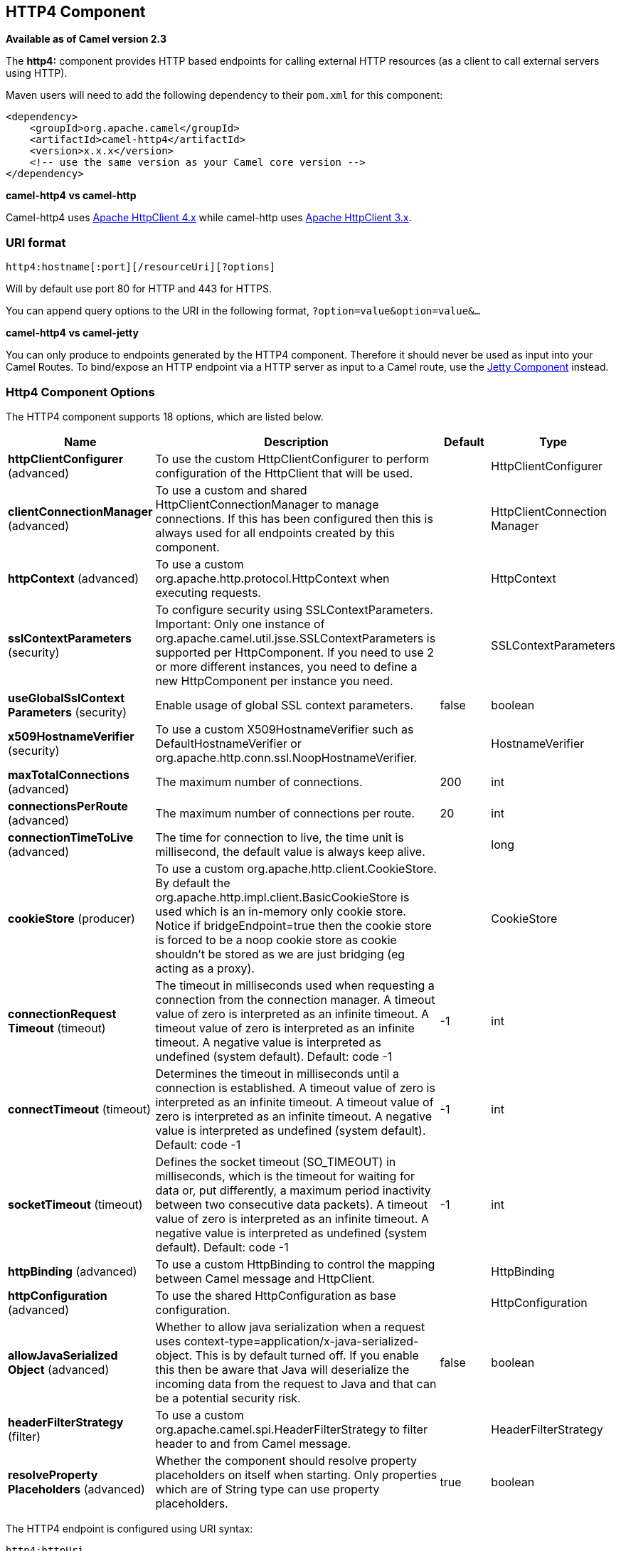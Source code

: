 [[http4-component]]
== HTTP4 Component

*Available as of Camel version 2.3*

The *http4:* component provides HTTP based endpoints
for calling external HTTP resources (as a client to call external
servers using HTTP).

Maven users will need to add the following dependency to their `pom.xml`
for this component:

[source,xml]
------------------------------------------------------------
<dependency>
    <groupId>org.apache.camel</groupId>
    <artifactId>camel-http4</artifactId>
    <version>x.x.x</version>
    <!-- use the same version as your Camel core version -->
</dependency>
------------------------------------------------------------


*camel-http4 vs camel-http*

Camel-http4 uses http://hc.apache.org/httpcomponents-client-ga/[Apache
HttpClient 4.x] while camel-http uses
http://hc.apache.org/httpclient-3.x/[Apache HttpClient 3.x].

### URI format

[source,java]
---------------------------------------------
http4:hostname[:port][/resourceUri][?options]
---------------------------------------------

Will by default use port 80 for HTTP and 443 for HTTPS.

You can append query options to the URI in the following format,
`?option=value&option=value&...`

*camel-http4 vs camel-jetty*

You can only produce to endpoints generated by the HTTP4 component.
Therefore it should never be used as input into your Camel Routes. To
bind/expose an HTTP endpoint via a HTTP server as input to a Camel
route, use the <<jetty-component,Jetty Component>> instead.

### Http4 Component Options




// component options: START
The HTTP4 component supports 18 options, which are listed below.



[width="100%",cols="2,5,^1,2",options="header"]
|===
| Name | Description | Default | Type
| *httpClientConfigurer* (advanced) | To use the custom HttpClientConfigurer to perform configuration of the HttpClient that will be used. |  | HttpClientConfigurer
| *clientConnectionManager* (advanced) | To use a custom and shared HttpClientConnectionManager to manage connections. If this has been configured then this is always used for all endpoints created by this component. |  | HttpClientConnection Manager
| *httpContext* (advanced) | To use a custom org.apache.http.protocol.HttpContext when executing requests. |  | HttpContext
| *sslContextParameters* (security) | To configure security using SSLContextParameters. Important: Only one instance of org.apache.camel.util.jsse.SSLContextParameters is supported per HttpComponent. If you need to use 2 or more different instances, you need to define a new HttpComponent per instance you need. |  | SSLContextParameters
| *useGlobalSslContext Parameters* (security) | Enable usage of global SSL context parameters. | false | boolean
| *x509HostnameVerifier* (security) | To use a custom X509HostnameVerifier such as DefaultHostnameVerifier or org.apache.http.conn.ssl.NoopHostnameVerifier. |  | HostnameVerifier
| *maxTotalConnections* (advanced) | The maximum number of connections. | 200 | int
| *connectionsPerRoute* (advanced) | The maximum number of connections per route. | 20 | int
| *connectionTimeToLive* (advanced) | The time for connection to live, the time unit is millisecond, the default value is always keep alive. |  | long
| *cookieStore* (producer) | To use a custom org.apache.http.client.CookieStore. By default the org.apache.http.impl.client.BasicCookieStore is used which is an in-memory only cookie store. Notice if bridgeEndpoint=true then the cookie store is forced to be a noop cookie store as cookie shouldn't be stored as we are just bridging (eg acting as a proxy). |  | CookieStore
| *connectionRequest Timeout* (timeout) | The timeout in milliseconds used when requesting a connection from the connection manager. A timeout value of zero is interpreted as an infinite timeout. A timeout value of zero is interpreted as an infinite timeout. A negative value is interpreted as undefined (system default). Default: code -1 | -1 | int
| *connectTimeout* (timeout) | Determines the timeout in milliseconds until a connection is established. A timeout value of zero is interpreted as an infinite timeout. A timeout value of zero is interpreted as an infinite timeout. A negative value is interpreted as undefined (system default). Default: code -1 | -1 | int
| *socketTimeout* (timeout) | Defines the socket timeout (SO_TIMEOUT) in milliseconds, which is the timeout for waiting for data or, put differently, a maximum period inactivity between two consecutive data packets). A timeout value of zero is interpreted as an infinite timeout. A negative value is interpreted as undefined (system default). Default: code -1 | -1 | int
| *httpBinding* (advanced) | To use a custom HttpBinding to control the mapping between Camel message and HttpClient. |  | HttpBinding
| *httpConfiguration* (advanced) | To use the shared HttpConfiguration as base configuration. |  | HttpConfiguration
| *allowJavaSerialized Object* (advanced) | Whether to allow java serialization when a request uses context-type=application/x-java-serialized-object. This is by default turned off. If you enable this then be aware that Java will deserialize the incoming data from the request to Java and that can be a potential security risk. | false | boolean
| *headerFilterStrategy* (filter) | To use a custom org.apache.camel.spi.HeaderFilterStrategy to filter header to and from Camel message. |  | HeaderFilterStrategy
| *resolveProperty Placeholders* (advanced) | Whether the component should resolve property placeholders on itself when starting. Only properties which are of String type can use property placeholders. | true | boolean
|===
// component options: END










// endpoint options: START
The HTTP4 endpoint is configured using URI syntax:

----
http4:httpUri
----

with the following path and query parameters:

==== Path Parameters (1 parameters):


[width="100%",cols="2,5,^1,2",options="header"]
|===
| Name | Description | Default | Type
| *httpUri* | *Required* The url of the HTTP endpoint to call. |  | URI
|===


==== Query Parameters (48 parameters):


[width="100%",cols="2,5,^1,2",options="header"]
|===
| Name | Description | Default | Type
| *disableStreamCache* (common) | Determines whether or not the raw input stream from Servlet is cached or not (Camel will read the stream into a in memory/overflow to file, Stream caching) cache. By default Camel will cache the Servlet input stream to support reading it multiple times to ensure it Camel can retrieve all data from the stream. However you can set this option to true when you for example need to access the raw stream, such as streaming it directly to a file or other persistent store. DefaultHttpBinding will copy the request input stream into a stream cache and put it into message body if this option is false to support reading the stream multiple times. If you use Servlet to bridge/proxy an endpoint then consider enabling this option to improve performance, in case you do not need to read the message payload multiple times. The http/http4 producer will by default cache the response body stream. If setting this option to true, then the producers will not cache the response body stream but use the response stream as-is as the message body. | false | boolean
| *headerFilterStrategy* (common) | To use a custom HeaderFilterStrategy to filter header to and from Camel message. |  | HeaderFilterStrategy
| *httpBinding* (common) | To use a custom HttpBinding to control the mapping between Camel message and HttpClient. |  | HttpBinding
| *authenticationPreemptive* (producer) | If this option is true, camel-http4 sends preemptive basic authentication to the server. | false | boolean
| *bridgeEndpoint* (producer) | If the option is true, HttpProducer will ignore the Exchange.HTTP_URI header, and use the endpoint's URI for request. You may also set the option throwExceptionOnFailure to be false to let the HttpProducer send all the fault response back. | false | boolean
| *chunked* (producer) | If this option is false the Servlet will disable the HTTP streaming and set the content-length header on the response | true | boolean
| *clearExpiredCookies* (producer) | Whether to clear expired cookies before sending the HTTP request. This ensures the cookies store does not keep growing by adding new cookies which is newer removed when they are expired. | true | boolean
| *connectionClose* (producer) | Specifies whether a Connection Close header must be added to HTTP Request. By default connectionClose is false. | false | boolean
| *cookieStore* (producer) | To use a custom CookieStore. By default the BasicCookieStore is used which is an in-memory only cookie store. Notice if bridgeEndpoint=true then the cookie store is forced to be a noop cookie store as cookie shouldn't be stored as we are just bridging (eg acting as a proxy). If a cookieHandler is set then the cookie store is also forced to be a noop cookie store as cookie handling is then performed by the cookieHandler. |  | CookieStore
| *copyHeaders* (producer) | If this option is true then IN exchange headers will be copied to OUT exchange headers according to copy strategy. Setting this to false, allows to only include the headers from the HTTP response (not propagating IN headers). | true | boolean
| *deleteWithBody* (producer) | Whether the HTTP DELETE should include the message body or not. By default HTTP DELETE do not include any HTTP message. However in some rare cases users may need to be able to include the message body. | false | boolean
| *httpMethod* (producer) | Configure the HTTP method to use. The HttpMethod header cannot override this option if set. |  | HttpMethods
| *ignoreResponseBody* (producer) | If this option is true, The http producer won't read response body and cache the input stream | false | boolean
| *preserveHostHeader* (producer) | If the option is true, HttpProducer will set the Host header to the value contained in the current exchange Host header, useful in reverse proxy applications where you want the Host header received by the downstream server to reflect the URL called by the upstream client, this allows applications which use the Host header to generate accurate URL's for a proxied service | false | boolean
| *throwExceptionOnFailure* (producer) | Option to disable throwing the HttpOperationFailedException in case of failed responses from the remote server. This allows you to get all responses regardless of the HTTP status code. | true | boolean
| *transferException* (producer) | If enabled and an Exchange failed processing on the consumer side, and if the caused Exception was send back serialized in the response as a application/x-java-serialized-object content type. On the producer side the exception will be deserialized and thrown as is, instead of the HttpOperationFailedException. The caused exception is required to be serialized. This is by default turned off. If you enable this then be aware that Java will deserialize the incoming data from the request to Java and that can be a potential security risk. | false | boolean
| *cookieHandler* (producer) | Configure a cookie handler to maintain a HTTP session |  | CookieHandler
| *okStatusCodeRange* (producer) | The status codes which are considered a success response. The values are inclusive. Multiple ranges can be defined, separated by comma, e.g. 200-204,209,301-304. Each range must be a single number or from-to with the dash included. | 200-299 | String
| *urlRewrite* (producer) | *Deprecated* Refers to a custom org.apache.camel.component.http.UrlRewrite which allows you to rewrite urls when you bridge/proxy endpoints. See more details at http://camel.apache.org/urlrewrite.html |  | UrlRewrite
| *clientBuilder* (advanced) | Provide access to the http client request parameters used on new RequestConfig instances used by producers or consumers of this endpoint. |  | HttpClientBuilder
| *clientConnectionManager* (advanced) | To use a custom HttpClientConnectionManager to manage connections |  | HttpClientConnection Manager
| *connectionsPerRoute* (advanced) | The maximum number of connections per route. | 20 | int
| *httpClient* (advanced) | Sets a custom HttpClient to be used by the producer |  | HttpClient
| *httpClientConfigurer* (advanced) | Register a custom configuration strategy for new HttpClient instances created by producers or consumers such as to configure authentication mechanisms etc |  | HttpClientConfigurer
| *httpClientOptions* (advanced) | To configure the HttpClient using the key/values from the Map. |  | Map
| *httpContext* (advanced) | To use a custom HttpContext instance |  | HttpContext
| *mapHttpMessageBody* (advanced) | If this option is true then IN exchange Body of the exchange will be mapped to HTTP body. Setting this to false will avoid the HTTP mapping. | true | boolean
| *mapHttpMessageFormUrl EncodedBody* (advanced) | If this option is true then IN exchange Form Encoded body of the exchange will be mapped to HTTP. Setting this to false will avoid the HTTP Form Encoded body mapping. | true | boolean
| *mapHttpMessageHeaders* (advanced) | If this option is true then IN exchange Headers of the exchange will be mapped to HTTP headers. Setting this to false will avoid the HTTP Headers mapping. | true | boolean
| *maxTotalConnections* (advanced) | The maximum number of connections. | 200 | int
| *synchronous* (advanced) | Sets whether synchronous processing should be strictly used, or Camel is allowed to use asynchronous processing (if supported). | false | boolean
| *useSystemProperties* (advanced) | To use System Properties as fallback for configuration | false | boolean
| *proxyAuthDomain* (proxy) | Proxy authentication domain to use with NTML |  | String
| *proxyAuthHost* (proxy) | Proxy authentication host |  | String
| *proxyAuthMethod* (proxy) | Proxy authentication method to use |  | String
| *proxyAuthPassword* (proxy) | Proxy authentication password |  | String
| *proxyAuthPort* (proxy) | Proxy authentication port |  | int
| *proxyAuthScheme* (proxy) | Proxy authentication scheme to use |  | String
| *proxyAuthUsername* (proxy) | Proxy authentication username |  | String
| *proxyHost* (proxy) | Proxy hostname to use |  | String
| *proxyPort* (proxy) | Proxy port to use |  | int
| *authDomain* (security) | Authentication domain to use with NTML |  | String
| *authHost* (security) | Authentication host to use with NTML |  | String
| *authMethod* (security) | Authentication methods allowed to use as a comma separated list of values Basic, Digest or NTLM. |  | String
| *authMethodPriority* (security) | Which authentication method to prioritize to use, either as Basic, Digest or NTLM. |  | String
| *authPassword* (security) | Authentication password |  | String
| *authUsername* (security) | Authentication username |  | String
| *x509HostnameVerifier* (security) | To use a custom X509HostnameVerifier such as DefaultHostnameVerifier or org.apache.http.conn.ssl.NoopHostnameVerifier. |  | HostnameVerifier
|===
// endpoint options: END
// spring-boot-auto-configure options: START
=== Spring Boot Auto-Configuration


The component supports 19 options, which are listed below.



[width="100%",cols="2,5,^1,2",options="header"]
|===
| Name | Description | Default | Type
| *camel.component.http4.allow-java-serialized-object* | Whether to allow java serialization when a request uses context-type=application/x-java-serialized-object. This is by default turned off. If you enable this then be aware that Java will deserialize the incoming data from the request to Java and that can be a potential security risk. | false | Boolean
| *camel.component.http4.client-connection-manager* | To use a custom and shared HttpClientConnectionManager to manage connections. If this has been configured then this is always used for all endpoints created by this component. The option is a org.apache.http.conn.HttpClientConnectionManager type. |  | String
| *camel.component.http4.connect-timeout* | Determines the timeout in milliseconds until a connection is established. A timeout value of zero is interpreted as an infinite timeout. A timeout value of zero is interpreted as an infinite timeout. A negative value is interpreted as undefined (system default). Default: code -1 | -1 | Integer
| *camel.component.http4.connection-request-timeout* | The timeout in milliseconds used when requesting a connection from the connection manager. A timeout value of zero is interpreted as an infinite timeout. A timeout value of zero is interpreted as an infinite timeout. A negative value is interpreted as undefined (system default). Default: code -1 | -1 | Integer
| *camel.component.http4.connection-time-to-live* | The time for connection to live, the time unit is millisecond, the default value is always keep alive. |  | Long
| *camel.component.http4.connections-per-route* | The maximum number of connections per route. | 20 | Integer
| *camel.component.http4.cookie-store* | To use a custom org.apache.http.client.CookieStore. By default the org.apache.http.impl.client.BasicCookieStore is used which is an in-memory only cookie store. Notice if bridgeEndpoint=true then the cookie store is forced to be a noop cookie store as cookie shouldn't be stored as we are just bridging (eg acting as a proxy). The option is a org.apache.http.client.CookieStore type. |  | String
| *camel.component.http4.enabled* | Enable http4 component | true | Boolean
| *camel.component.http4.header-filter-strategy* | To use a custom org.apache.camel.spi.HeaderFilterStrategy to filter header to and from Camel message. The option is a org.apache.camel.spi.HeaderFilterStrategy type. |  | String
| *camel.component.http4.http-binding* | To use a custom HttpBinding to control the mapping between Camel message and HttpClient. The option is a org.apache.camel.http.common.HttpBinding type. |  | String
| *camel.component.http4.http-client-configurer* | To use the custom HttpClientConfigurer to perform configuration of the HttpClient that will be used. The option is a org.apache.camel.component.http4.HttpClientConfigurer type. |  | String
| *camel.component.http4.http-configuration* | To use the shared HttpConfiguration as base configuration. The option is a org.apache.camel.http.common.HttpConfiguration type. |  | String
| *camel.component.http4.http-context* | To use a custom org.apache.http.protocol.HttpContext when executing requests. The option is a org.apache.http.protocol.HttpContext type. |  | String
| *camel.component.http4.max-total-connections* | The maximum number of connections. | 200 | Integer
| *camel.component.http4.resolve-property-placeholders* | Whether the component should resolve property placeholders on itself when starting. Only properties which are of String type can use property placeholders. | true | Boolean
| *camel.component.http4.socket-timeout* | Defines the socket timeout (SO_TIMEOUT) in milliseconds, which is the timeout for waiting for data or, put differently, a maximum period inactivity between two consecutive data packets). A timeout value of zero is interpreted as an infinite timeout. A negative value is interpreted as undefined (system default). Default: code -1 | -1 | Integer
| *camel.component.http4.ssl-context-parameters* | To configure security using SSLContextParameters. Important: Only one instance of org.apache.camel.util.jsse.SSLContextParameters is supported per HttpComponent. If you need to use 2 or more different instances, you need to define a new HttpComponent per instance you need. The option is a org.apache.camel.util.jsse.SSLContextParameters type. |  | String
| *camel.component.http4.use-global-ssl-context-parameters* | Enable usage of global SSL context parameters. | false | Boolean
| *camel.component.http4.x509-hostname-verifier* | To use a custom X509HostnameVerifier such as DefaultHostnameVerifier or org.apache.http.conn.ssl.NoopHostnameVerifier. The option is a javax.net.ssl.HostnameVerifier type. |  | String
|===
// spring-boot-auto-configure options: END








### Message Headers

[width="100%",cols="10%,20%,70%",options="header",]
|=======================================================================
|Name |Type |Description

|`Exchange.HTTP_URI` |`String` |URI to call. Will override existing URI set directly on the endpoint.
This uri is the uri of the http server to call. Its not the same as the
Camel endpoint uri, where you can configure endpoint options such as
security etc. This header does not support that, its only the uri of the
http server.

|`Exchange.HTTP_PATH` |`String` |Request URI's path, the header will be used to build the request URI
with the HTTP_URI.

|`Exchange.HTTP_QUERY` |`String` |URI parameters. Will override existing URI parameters set directly on
the endpoint.

|`Exchange.HTTP_RESPONSE_CODE` |`int` |The HTTP response code from the external server. Is 200 for OK.

|`Exchange.HTTP_RESPONSE_TEXT` | `String` |The HTTP response text from the external server.

|`Exchange.HTTP_CHARACTER_ENCODING` |`String` |Character encoding.

|`Exchange.CONTENT_TYPE` |`String` |The HTTP content type. Is set on both the IN and OUT message to provide
a content type, such as `text/html`.

|`Exchange.CONTENT_ENCODING` |`String` |The HTTP content encoding. Is set on both the IN and OUT message to
provide a content encoding, such as `gzip`.
|=======================================================================

### Message Body

Camel will store the HTTP response from the external server on the OUT
body. All headers from the IN message will be copied to the OUT message,
so headers are preserved during routing. Additionally Camel will add the
HTTP response headers as well to the OUT message headers.

 


### Using System Properties

When setting useSystemProperties to true, the HTTP Client will look for
the following System Properties and it will use it:

* ssl.TrustManagerFactory.algorithm
* http://javax.net/[javax.net].ssl.trustStoreType
* http://javax.net/[javax.net].ssl.trustStore
* http://javax.net/[javax.net].ssl.trustStoreProvider
* http://javax.net/[javax.net].ssl.trustStorePassword
* java.home
* ssl.KeyManagerFactory.algorithm
* http://javax.net/[javax.net].ssl.keyStoreType
* http://javax.net/[javax.net].ssl.keyStore
* http://javax.net/[javax.net].ssl.keyStoreProvider
* http://javax.net/[javax.net].ssl.keyStorePassword
* http.proxyHost
* http.proxyPort
* http.nonProxyHosts
* http.keepAlive
* http.maxConnections

### Response code

Camel will handle according to the HTTP response code:

* Response code is in the range 100..299, Camel regards it as a success
response.
* Response code is in the range 300..399, Camel regards it as a
redirection response and will throw a `HttpOperationFailedException`
with the information.
* Response code is 400+, Camel regards it as an external server failure
and will throw a `HttpOperationFailedException` with the information.

*throwExceptionOnFailure*
The option, `throwExceptionOnFailure`, can be set to `false` to prevent
the `HttpOperationFailedException` from being thrown for failed response
codes. This allows you to get any response from the remote server. +
There is a sample below demonstrating this.

### HttpOperationFailedException

This exception contains the following information:

* The HTTP status code
* The HTTP status line (text of the status code)
* Redirect location, if server returned a redirect
* Response body as a `java.lang.String`, if server provided a body as
response

### Which HTTP method will be used

The following algorithm is used to determine what HTTP method should be used: +
 1. Use method provided as endpoint configuration (`httpMethod`). +
 2. Use method provided in header (`Exchange.HTTP_METHOD`). +
 3. `GET` if query string is provided in header. +
 4. `GET` if endpoint is configured with a query string. +
 5. `POST` if there is data to send (body is not `null`). +
 6. `GET` otherwise.

### How to get access to HttpServletRequest and HttpServletResponse

You can get access to these two using the Camel type converter system
using +
 *NOTE* You can get the request and response not just from the processor
after the camel-jetty or camel-cxf endpoint.

[source,java]
----------------------------------------------------------------------------------
HttpServletRequest request = exchange.getIn().getBody(HttpServletRequest.class);
HttpServletRequest response = exchange.getIn().getBody(HttpServletResponse.class);
----------------------------------------------------------------------------------

### Configuring URI to call

You can set the HTTP producer's URI directly form the endpoint URI. In
the route below, Camel will call out to the external server, `oldhost`,
using HTTP.

[source,java]
-------------------------------
from("direct:start")
        .to("http4://oldhost");
-------------------------------

And the equivalent Spring sample:

[source,xml]
---------------------------------------------------------------------
<camelContext xmlns="http://activemq.apache.org/camel/schema/spring">
  <route>
    <from uri="direct:start"/>
    <to uri="http4://oldhost"/>
  </route>
</camelContext>
---------------------------------------------------------------------

You can override the HTTP endpoint URI by adding a header with the key,
`Exchange.HTTP_URI`, on the message.

[source,java]
-----------------------------------------------------------
from("direct:start")
  .setHeader(Exchange.HTTP_URI, constant("http://newhost"))
  .to("http4://oldhost");
-----------------------------------------------------------

In the sample above Camel will call the http://newhost despite the
endpoint is configured with http4://oldhost. +
If the http4 endpoint is working in bridge mode, it will ignore the
message header of `Exchange.HTTP_URI`.

### Configuring URI Parameters

The *http* producer supports URI parameters to be sent to the HTTP
server. The URI parameters can either be set directly on the endpoint
URI or as a header with the key `Exchange.HTTP_QUERY` on the message.

[source,java]
------------------------------------------------
from("direct:start")
  .to("http4://oldhost?order=123&detail=short");
------------------------------------------------

Or options provided in a header:

[source,java]
---------------------------------------------------------------------
from("direct:start")
  .setHeader(Exchange.HTTP_QUERY, constant("order=123&detail=short"))
  .to("http4://oldhost");
---------------------------------------------------------------------

### How to set the http method (GET/PATCH/POST/PUT/DELETE/HEAD/OPTIONS/TRACE) to the HTTP producer

*Using the http PATCH method*

The http PATCH method is supported starting with Camel 2.11.3 / 2.12.1.

The HTTP4 component provides a way to set the HTTP request method by
setting the message header. Here is an example:

[source,java]
-----------------------------------------------------------------------------------------------
from("direct:start")
  .setHeader(Exchange.HTTP_METHOD, constant(org.apache.camel.component.http4.HttpMethods.POST))
  .to("http4://www.google.com")
  .to("mock:results");
-----------------------------------------------------------------------------------------------

The method can be written a bit shorter using the string constants:

[source,java]
-----------------------------------------------
.setHeader("CamelHttpMethod", constant("POST"))
-----------------------------------------------

And the equivalent Spring sample:

[source,xml]
---------------------------------------------------------------------
<camelContext xmlns="http://activemq.apache.org/camel/schema/spring">
  <route>
    <from uri="direct:start"/>
    <setHeader headerName="CamelHttpMethod">
        <constant>POST</constant>
    </setHeader>
    <to uri="http4://www.google.com"/>
    <to uri="mock:results"/>
  </route>
</camelContext>
---------------------------------------------------------------------

### Using client timeout - SO_TIMEOUT

See the
https://svn.apache.org/repos/asf/camel/trunk/components/camel-http4/src/test/java/org/apache/camel/component/http4/HttpSOTimeoutTest.java[HttpSOTimeoutTest]
unit test.

*Since Camel 2.13.0*: See the updated
https://github.com/apache/camel/blob/master/components/camel-http4/src/test/java/org/apache/camel/component/http4/HttpSOTimeoutTest.java[HttpSOTimeoutTest]
unit test.

### Configuring a Proxy

The HTTP4 component provides a way to configure a proxy.

[source,java]
------------------------------------------------------------------------
from("direct:start")
  .to("http4://oldhost?proxyAuthHost=www.myproxy.com&proxyAuthPort=80");
------------------------------------------------------------------------

There is also support for proxy authentication via the
`proxyAuthUsername` and `proxyAuthPassword` options.

#### Using proxy settings outside of URI

To avoid System properties conflicts, you can set proxy configuration
only from the CamelContext or URI. +
 Java DSL :

[source,java]
---------------------------------------------------------------
 context.getProperties().put("http.proxyHost", "172.168.18.9");
 context.getProperties().put("http.proxyPort" "8080");
---------------------------------------------------------------

Spring XML

[source,xml]
----------------------------------------------------------------
   <camelContext>
       <properties>
           <property key="http.proxyHost" value="172.168.18.9"/>
           <property key="http.proxyPort" value="8080"/>
      </properties>
   </camelContext>
----------------------------------------------------------------

Camel will first set the settings from Java System or CamelContext
Properties and then the endpoint proxy options if provided. +
 So you can override the system properties with the endpoint options.

Notice in *Camel 2.8* there is also a `http.proxyScheme` property you
can set to explicit configure the scheme to use.

### Configuring charset

If you are using `POST` to send data you can configure the `charset`
using the `Exchange` property:

[source,java]
----------------------------------------------------------
exchange.setProperty(Exchange.CHARSET_NAME, "ISO-8859-1");
----------------------------------------------------------

#### Sample with scheduled poll

This sample polls the Google homepage every 10 seconds and write the
page to the file `message.html`:

[source,java]
------------------------------------------------------------
from("timer://foo?fixedRate=true&delay=0&period=10000")
  .to("http4://www.google.com")
  .setHeader(FileComponent.HEADER_FILE_NAME, "message.html")
  .to("file:target/google");
------------------------------------------------------------

#### URI Parameters from the endpoint URI

In this sample we have the complete URI endpoint that is just what you
would have typed in a web browser. Multiple URI parameters can of course
be set using the `&` character as separator, just as you would in the
web browser. Camel does no tricks here.

[source,java]
-----------------------------------------------------------------
// we query for Camel at the Google page
template.sendBody("http4://www.google.com/search?q=Camel", null);
-----------------------------------------------------------------

#### URI Parameters from the Message

[source,java]
------------------------------------------------------------------
Map headers = new HashMap();
headers.put(Exchange.HTTP_QUERY, "q=Camel&lr=lang_en");
// we query for Camel and English language at Google
template.sendBody("http4://www.google.com/search", null, headers);
------------------------------------------------------------------

In the header value above notice that it should *not* be prefixed with
`?` and you can separate parameters as usual with the `&` char.

#### Getting the Response Code

You can get the HTTP response code from the HTTP4 component by getting
the value from the Out message header with
`Exchange.HTTP_RESPONSE_CODE`.

[source,java]
------------------------------------------------------------------------------------
Exchange exchange = template.send("http4://www.google.com/search", new Processor() {
  public void process(Exchange exchange) throws Exception {
    exchange.getIn().setHeader(Exchange.HTTP_QUERY, constant("hl=en&q=activemq"));
  }
});
Message out = exchange.getOut();
int responseCode = out.getHeader(Exchange.HTTP_RESPONSE_CODE, Integer.class);
------------------------------------------------------------------------------------

### Disabling Cookies

To disable cookies you can set the HTTP Client to ignore cookies by
adding this URI option: +
 `httpClient.cookiePolicy=ignoreCookies`

### Advanced Usage

If you need more control over the HTTP producer you should use the
`HttpComponent` where you can set various classes to give you custom
behavior.

#### Setting up SSL for HTTP Client

[[HTTP4-UsingtheJSSEConfigurationUtility]]
Using the JSSE Configuration Utility

As of Camel 2.8, the HTTP4 component supports SSL/TLS configuration
through the link:camel-configuration-utilities.html[Camel JSSE
Configuration Utility].  This utility greatly decreases the amount of
component specific code you need to write and is configurable at the
endpoint and component levels.  The following examples demonstrate how
to use the utility with the HTTP4 component.

[[HTTP4-Programmaticconfigurationofthecomponent]]
Programmatic configuration of the component

[source,java]
---------------------------------------------------------------------------------------
KeyStoreParameters ksp = new KeyStoreParameters();
ksp.setResource("/users/home/server/keystore.jks");
ksp.setPassword("keystorePassword");

KeyManagersParameters kmp = new KeyManagersParameters();
kmp.setKeyStore(ksp);
kmp.setKeyPassword("keyPassword");

SSLContextParameters scp = new SSLContextParameters();
scp.setKeyManagers(kmp);

HttpComponent httpComponent = getContext().getComponent("https4", HttpComponent.class);
httpComponent.setSslContextParameters(scp);
---------------------------------------------------------------------------------------

[[HTTP4-SpringDSLbasedconfigurationofendpoint]]
Spring DSL based configuration of endpoint

[source,xml]
--------------------------------------------------------------------------------------
...
  <camel:sslContextParameters
      id="sslContextParameters">
    <camel:keyManagers
        keyPassword="keyPassword">
      <camel:keyStore
          resource="/users/home/server/keystore.jks"
          password="keystorePassword"/>
    </camel:keyManagers>
  </camel:sslContextParameters>...
...
  <to uri="https4://127.0.0.1/mail/?sslContextParameters=#sslContextParameters"/>...
--------------------------------------------------------------------------------------

[[HTTP4-ConfiguringApacheHTTPClientDirectly]]
Configuring Apache HTTP Client Directly

Basically camel-http4 component is built on the top of
http://hc.apache.org/httpcomponents-client-ga/[Apache HttpClient].
Please refer to
http://hc.apache.org/httpcomponents-client-ga/tutorial/html/connmgmt.html#d4e537[SSL/TLS
customization] for details or have a look into the
`org.apache.camel.component.http4.HttpsServerTestSupport` unit test base
class. +
 You can also implement a custom
`org.apache.camel.component.http4.HttpClientConfigurer` to do some
configuration on the http client if you need full control of it.

However if you _just_ want to specify the keystore and truststore you
can do this with Apache HTTP `HttpClientConfigurer`, for example:

[source,java]
------------------------------------------------------------------------------------------------------
KeyStore keystore = ...;
KeyStore truststore = ...;

SchemeRegistry registry = new SchemeRegistry();
registry.register(new Scheme("https", 443, new SSLSocketFactory(keystore, "mypassword", truststore)));
------------------------------------------------------------------------------------------------------

And then you need to create a class that implements
`HttpClientConfigurer`, and registers https protocol providing a
keystore or truststore per example above. Then, from your camel route
builder class you can hook it up like so:

[source,java]
--------------------------------------------------------------------------------------
HttpComponent httpComponent = getContext().getComponent("http4", HttpComponent.class);
httpComponent.setHttpClientConfigurer(new MyHttpClientConfigurer());
--------------------------------------------------------------------------------------

If you are doing this using the Spring DSL, you can specify your
`HttpClientConfigurer` using the URI. For example:

[source,xml]
-----------------------------------------------------------------------------------------
<bean id="myHttpClientConfigurer"
 class="my.https.HttpClientConfigurer">
</bean>

<to uri="https4://myhostname.com:443/myURL?httpClientConfigurer=myHttpClientConfigurer"/>
-----------------------------------------------------------------------------------------

As long as you implement the HttpClientConfigurer and configure your
keystore and truststore as described above, it will work fine.

[[HTTP4-UsingHTTPStoauthenticategotchas]]
Using HTTPS to authenticate gotchas

An end user reported that he had problem with authenticating with HTTPS.
The problem was eventually resolved by providing a custom configured
`org.apache.http.protocol.HttpContext`:

* 1. Create a (Spring) factory for HttpContexts:

[source,java]
------------------------------------------------------------------
public class HttpContextFactory {

  private String httpHost = "localhost";
  private String httpPort = 9001;

  private BasicHttpContext httpContext = new BasicHttpContext();
  private BasicAuthCache authCache = new BasicAuthCache();
  private BasicScheme basicAuth = new BasicScheme();

  public HttpContext getObject() {
    authCache.put(new HttpHost(httpHost, httpPort), basicAuth);

    httpContext.setAttribute(ClientContext.AUTH_CACHE, authCache);

    return httpContext;
  }

  // getter and setter
}
------------------------------------------------------------------

* 2. Declare an HttpContext in the Spring application context file:

[source,xml]
---------------------------------------------------------------------------------------
<bean id="myHttpContext" factory-bean="httpContextFactory" factory-method="getObject"/>
---------------------------------------------------------------------------------------

* 3. Reference the context in the http4 URL:

[source,xml]
-----------------------------------------------------------------------
<to uri="https4://myhostname.com:443/myURL?httpContext=myHttpContext"/>
-----------------------------------------------------------------------

[[HTTP4-UsingdifferentSSLContextParameters]]
Using different SSLContextParameters

The <<http4-component,HTTP4>> component only support one instance of
`org.apache.camel.util.jsse.SSLContextParameters` per component. If you
need to use 2 or more different instances, then you need to setup
multiple <<http4-component,HTTP4>> components as shown below. Where we have
2 components, each using their own instance of `sslContextParameters`
property.

[source,xml]
----------------------------------------------------------------------------
<bean id="http4-foo" class="org.apache.camel.component.http4.HttpComponent">
   <property name="sslContextParameters" ref="sslContextParams1"/>
   <property name="x509HostnameVerifier" ref="hostnameVerifier"/>
</bean>

<bean id="http4-bar" class="org.apache.camel.component.http4.HttpComponent">
   <property name="sslContextParameters" ref="sslContextParams2"/>
   <property name="x509HostnameVerifier" ref="hostnameVerifier"/>
</bean>
----------------------------------------------------------------------------
